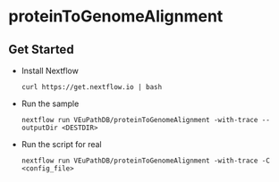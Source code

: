 * proteinToGenomeAlignment

** Get Started
   + Install Nextflow
     #+begin_example
     curl https://get.nextflow.io | bash 
     #+end_example
   + Run the sample
     #+begin_example
     nextflow run VEuPathDB/proteinToGenomeAlignment -with-trace --outputDir <DESTDIR>
     #+end_example
   + Run the script for real
     #+begin_example
     nextflow run VEuPathDB/proteinToGenomeAlignment -with-trace -C  <config_file>
     #+end_example
